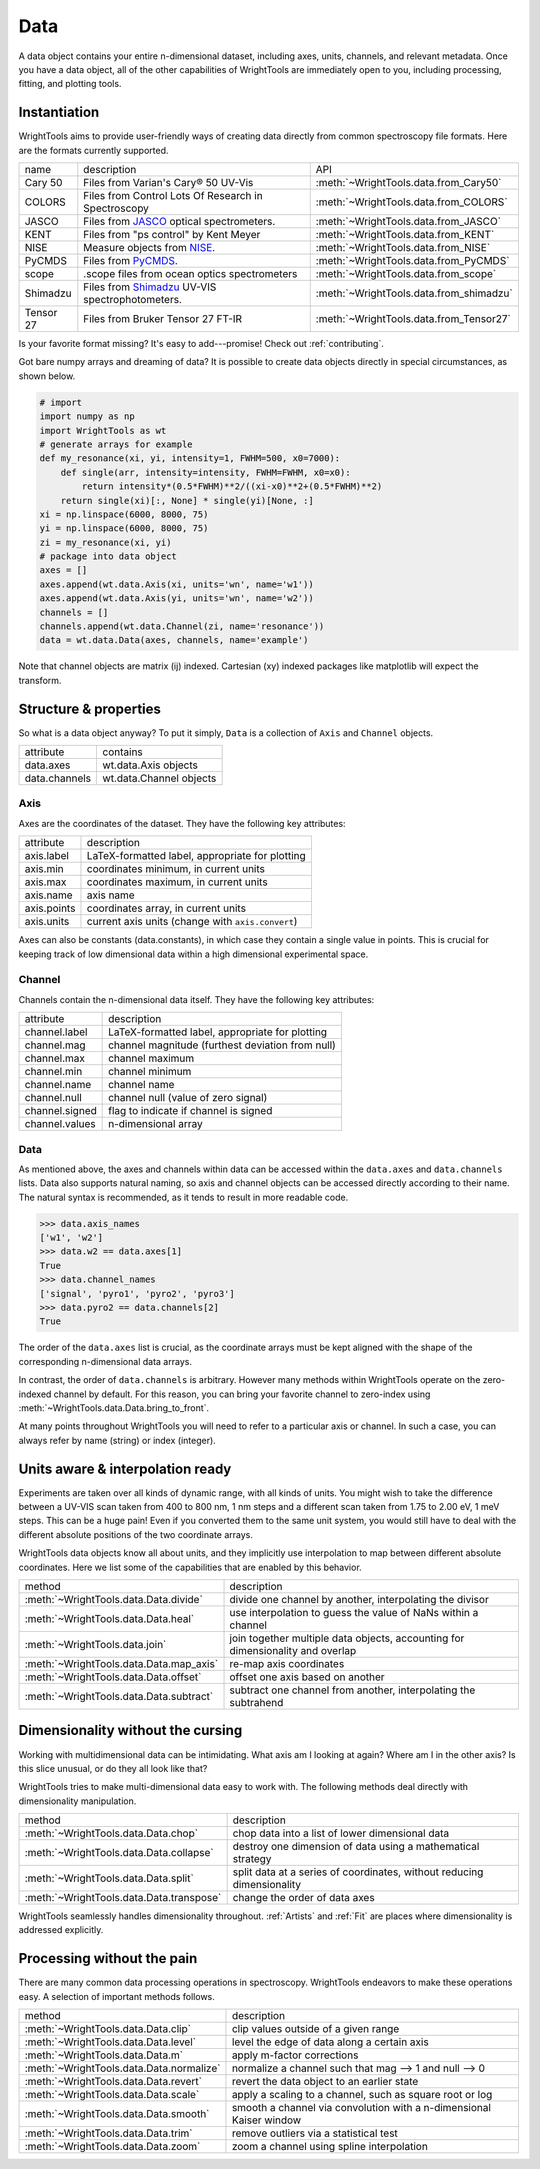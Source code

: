 .. _data:

Data
====

A data object contains your entire n-dimensional dataset, including axes, units, channels, and relevant metadata.
Once you have a data object, all of the other capabilities of WrightTools are immediately open to you, including processing, fitting, and plotting tools.

Instantiation
-------------

WrightTools aims to provide user-friendly ways of creating data directly from common spectroscopy file formats.
Here are the formats currently supported.

=========  ================================================================  =========================================
name       description                                                       API
---------  ----------------------------------------------------------------  -----------------------------------------
Cary 50    Files from Varian's Cary® 50 UV-Vis                               :meth:`~WrightTools.data.from_Cary50`
COLORS     Files from Control Lots Of Research in Spectroscopy               :meth:`~WrightTools.data.from_COLORS`
JASCO      Files from JASCO_ optical spectrometers.                          :meth:`~WrightTools.data.from_JASCO`
KENT       Files from "ps control" by Kent Meyer                             :meth:`~WrightTools.data.from_KENT`
NISE       Measure objects from NISE_.                                       :meth:`~WrightTools.data.from_NISE`
PyCMDS     Files from PyCMDS_.                                               :meth:`~WrightTools.data.from_PyCMDS`
scope      .scope files from ocean optics spectrometers                      :meth:`~WrightTools.data.from_scope`
Shimadzu   Files from Shimadzu_ UV-VIS spectrophotometers.                   :meth:`~WrightTools.data.from_shimadzu`
Tensor 27  Files from Bruker Tensor 27 FT-IR                                 :meth:`~WrightTools.data.from_Tensor27`
=========  ================================================================  =========================================

Is your favorite format missing?
It's easy to add---promise! Check out :ref:`contributing`.

Got bare numpy arrays and dreaming of data?
It is possible to create data objects directly in special circumstances, as shown below.

.. code-block:: python

   # import
   import numpy as np
   import WrightTools as wt
   # generate arrays for example
   def my_resonance(xi, yi, intensity=1, FWHM=500, x0=7000):
       def single(arr, intensity=intensity, FWHM=FWHM, x0=x0):
           return intensity*(0.5*FWHM)**2/((xi-x0)**2+(0.5*FWHM)**2)
       return single(xi)[:, None] * single(yi)[None, :]
   xi = np.linspace(6000, 8000, 75)
   yi = np.linspace(6000, 8000, 75)
   zi = my_resonance(xi, yi)
   # package into data object
   axes = []
   axes.append(wt.data.Axis(xi, units='wn', name='w1'))
   axes.append(wt.data.Axis(yi, units='wn', name='w2'))
   channels = []
   channels.append(wt.data.Channel(zi, name='resonance'))
   data = wt.data.Data(axes, channels, name='example')

Note that channel objects are matrix (ij) indexed.
Cartesian (xy) indexed packages like matplotlib will expect the transform.

Structure & properties
----------------------

So what is a data object anyway?
To put it simply, ``Data`` is a collection of ``Axis`` and ``Channel`` objects.

===============  ============================
attribute        contains
---------------  ----------------------------
data.axes        wt.data.Axis objects
data.channels    wt.data.Channel objects
===============  ============================

Axis
````

Axes are the coordinates of the dataset. They have the following key attributes:

===============  ==========================================================
attribute        description
---------------  ----------------------------------------------------------
axis.label       LaTeX-formatted label, appropriate for plotting
axis.min         coordinates minimum, in current units
axis.max         coordinates maximum, in current units
axis.name        axis name
axis.points      coordinates array, in current units
axis.units       current axis units (change with ``axis.convert``)
===============  ==========================================================

Axes can also be constants (data.constants), in which case they contain a single value in points.
This is crucial for keeping track of low dimensional data within a high dimensional experimental space.

Channel
```````

Channels contain the n-dimensional data itself. They have the following key attributes:

===============  ==========================================================
attribute        description
---------------  ----------------------------------------------------------
channel.label    LaTeX-formatted label, appropriate for plotting
channel.mag      channel magnitude (furthest deviation from null)
channel.max      channel maximum
channel.min      channel minimum
channel.name     channel name
channel.null     channel null (value of zero signal)
channel.signed   flag to indicate if channel is signed
channel.values   n-dimensional array
===============  ==========================================================

Data
````

As mentioned above, the axes and channels within data can be accessed within the ``data.axes`` and ``data.channels`` lists.
Data also supports natural naming, so axis and channel objects can be accessed directly according to their name.
The natural syntax is recommended, as it tends to result in more readable code.

.. code-block:: python

   >>> data.axis_names
   ['w1', 'w2']
   >>> data.w2 == data.axes[1]
   True
   >>> data.channel_names
   ['signal', 'pyro1', 'pyro2', 'pyro3']
   >>> data.pyro2 == data.channels[2]
   True

The order of the ``data.axes`` list is crucial, as the coordinate arrays must be kept aligned with the shape of the corresponding n-dimensional data arrays.

In contrast, the order of ``data.channels`` is arbitrary.
However many methods within WrightTools operate on the zero-indexed channel by default.
For this reason, you can bring your favorite channel to zero-index using :meth:`~WrightTools.data.Data.bring_to_front`.

At many points throughout WrightTools you will need to refer to a particular axis or channel.
In such a case, you can always refer by name (string) or index (integer).

Units aware & interpolation ready
---------------------------------

Experiments are taken over all kinds of dynamic range, with all kinds of units.
You might wish to take the difference between a UV-VIS scan taken from 400 to 800 nm, 1 nm steps and a different scan taken from 1.75 to 2.00 eV, 1 meV steps.
This can be a huge pain!
Even if you converted them to the same unit system, you would still have to deal with the different absolute positions of the two coordinate arrays.

WrightTools data objects know all about units, and they implicitly use interpolation to map between different absolute coordinates.
Here we list some of the capabilities that are enabled by this behavior.

==================================================  ================================================================================
method                                              description
--------------------------------------------------  --------------------------------------------------------------------------------
:meth:`~WrightTools.data.Data.divide`               divide one channel by another, interpolating the divisor
:meth:`~WrightTools.data.Data.heal`                 use interpolation to guess the value of NaNs within a channel
:meth:`~WrightTools.data.join`                      join together multiple data objects, accounting for dimensionality and overlap
:meth:`~WrightTools.data.Data.map_axis`             re-map axis coordinates
:meth:`~WrightTools.data.Data.offset`               offset one axis based on another
:meth:`~WrightTools.data.Data.subtract`             subtract one channel from another, interpolating the subtrahend
==================================================  ================================================================================

Dimensionality without the cursing
----------------------------------

Working with multidimensional data can be intimidating.
What axis am I looking at again?
Where am I in the other axis?
Is this slice unusual, or do they all look like that?

WrightTools tries to make multi-dimensional data easy to work with.
The following methods deal directly with dimensionality manipulation.

==================================================  ================================================================================
method                                              description
--------------------------------------------------  --------------------------------------------------------------------------------
:meth:`~WrightTools.data.Data.chop`                 chop data into a list of lower dimensional data
:meth:`~WrightTools.data.Data.collapse`             destroy one dimension of data using a mathematical strategy
:meth:`~WrightTools.data.Data.split`                split data at a series of coordinates, without reducing dimensionality
:meth:`~WrightTools.data.Data.transpose`            change the order of data axes
==================================================  ================================================================================

WrightTools seamlessly handles dimensionality throughout.
:ref:`Artists` and :ref:`Fit` are places where dimensionality is addressed explicitly.

Processing without the pain
---------------------------

There are many common data processing operations in spectroscopy.
WrightTools endeavors to make these operations easy.
A selection of important methods follows.

==================================================  ================================================================================
method                                              description
--------------------------------------------------  --------------------------------------------------------------------------------
:meth:`~WrightTools.data.Data.clip`                 clip values outside of a given range
:meth:`~WrightTools.data.Data.level`                level the edge of data along a certain axis
:meth:`~WrightTools.data.Data.m`                    apply m-factor corrections
:meth:`~WrightTools.data.Data.normalize`            normalize a channel such that mag --> 1 and null --> 0
:meth:`~WrightTools.data.Data.revert`               revert the data object to an earlier state
:meth:`~WrightTools.data.Data.scale`                apply a scaling to a channel, such as square root or log
:meth:`~WrightTools.data.Data.smooth`               smooth a channel via convolution with a n-dimensional Kaiser window
:meth:`~WrightTools.data.Data.trim`                 remove outliers via a statistical test
:meth:`~WrightTools.data.Data.zoom`                 zoom a channel using spline interpolation
==================================================  ================================================================================

.. _JASCO: https://jascoinc.com/products/spectroscopy/
.. _NISE: https://github.com/wright-group/NISE
.. _PyCMDS: https://github.com/wright-group/PyCMDS
.. _Shimadzu: http://www.ssi.shimadzu.com/products/productgroup.cfm?subcatlink=uvvisspectro
